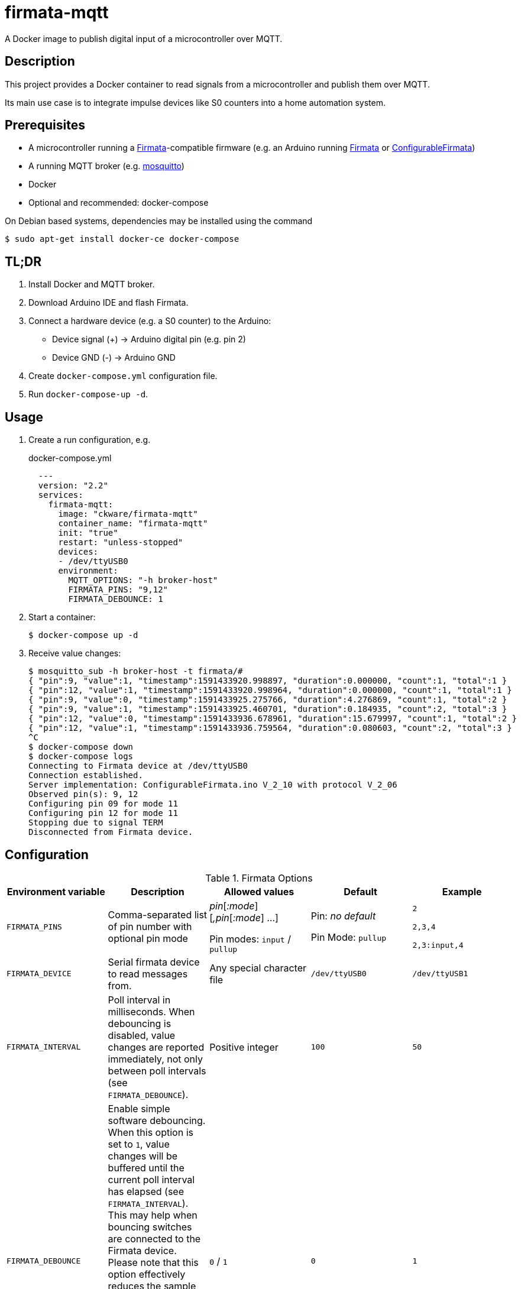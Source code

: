 = firmata-mqtt
A Docker image to publish digital input of a microcontroller over MQTT.

== Description
This project provides a Docker container to read signals from a
microcontroller and publish them over MQTT.

Its main use case is to integrate impulse devices like S0 counters into a home
automation system.

== Prerequisites
* A microcontroller running a http://firmata.org/[Firmata]-compatible firmware
  (e.g. an Arduino running https://github.com/firmata/arduino[Firmata] or 
  https://github.com/firmata/ConfigurableFirmata[ConfigurableFirmata])
* A running MQTT broker (e.g. https://mosquitto.org/[mosquitto])
* Docker
* Optional and recommended: docker-compose

On Debian based systems, dependencies may be installed using the command

 $ sudo apt-get install docker-ce docker-compose


== TL;DR
. Install Docker and MQTT broker.
. Download Arduino IDE and flash Firmata.
. Connect a hardware device (e.g. a S0 counter) to the Arduino:
  * Device signal (+) -> Arduino digital pin (e.g. pin 2)
  * Device GND (-) -> Arduino GND
. Create `docker-compose.yml` configuration file.
. Run `docker-compose-up -d`.

== Usage
. Create a run configuration, e.g.
+
.docker-compose.yml
[source,yaml]
----
  ---
  version: "2.2"
  services:
    firmata-mqtt:
      image: "ckware/firmata-mqtt"
      container_name: "firmata-mqtt"
      init: "true"
      restart: "unless-stopped"
      devices:
      - /dev/ttyUSB0
      environment:
        MQTT_OPTIONS: "-h broker-host"
        FIRMATA_PINS: "9,12"
        FIRMATA_DEBOUNCE: 1
----
. Start a container:
+
  $ docker-compose up -d

. Receive value changes:
+
  $ mosquitto_sub -h broker-host -t firmata/#
  { "pin":9, "value":1, "timestamp":1591433920.998897, "duration":0.000000, "count":1, "total":1 }
  { "pin":12, "value":1, "timestamp":1591433920.998964, "duration":0.000000, "count":1, "total":1 }
  { "pin":9, "value":0, "timestamp":1591433925.275766, "duration":4.276869, "count":1, "total":2 }
  { "pin":9, "value":1, "timestamp":1591433925.460701, "duration":0.184935, "count":2, "total":3 }
  { "pin":12, "value":0, "timestamp":1591433936.678961, "duration":15.679997, "count":1, "total":2 }
  { "pin":12, "value":1, "timestamp":1591433936.759564, "duration":0.080603, "count":2, "total":3 }
  ^C
  $ docker-compose down
  $ docker-compose logs
  Connecting to Firmata device at /dev/ttyUSB0
  Connection established.
  Server implementation: ConfigurableFirmata.ino V_2_10 with protocol V_2_06
  Observed pin(s): 9, 12
  Configuring pin 09 for mode 11
  Configuring pin 12 for mode 11
  Stopping due to signal TERM
  Disconnected from Firmata device.

== Configuration

.Firmata Options
|===
|Environment variable|Description|Allowed values|Default|Example

|`FIRMATA_PINS`
|Comma-separated list of pin number with optional pin mode

|_pin_[_:mode_][_,pin_[_:mode_] ...]

Pin modes: `input` / `pullup`
|Pin: _no default_

Pin Mode: `pullup`
|`2`

`2,3,4`

`2,3:input,4`

|`FIRMATA_DEVICE`
|Serial firmata device to read messages from.
|Any special character file
|`/dev/ttyUSB0`
|`/dev/ttyUSB1`

|`FIRMATA_INTERVAL`
|Poll interval in milliseconds. When debouncing is disabled, value changes are
reported immediately, not only between poll intervals (see `FIRMATA_DEBOUNCE`).
|Positive integer
|`100`
|`50`

|`FIRMATA_DEBOUNCE`
|Enable simple software debouncing. When this option is set to `1`, value
changes will be buffered until the current poll interval has elapsed (see
`FIRMATA_INTERVAL`). This may help when bouncing switches are connected to the
Firmata device. Please note that this option effectively reduces the sample
rate to the poll interval, thus the poll interval should be chosen carefully
according to the connected hardware.

When this switch is omitted, changes will be reported immediately.
|`0` / `1`
|`0`
|`1`

|`FIRMATA_COMMAND`
|Command that is run for each message. See <<Command Line Interface>> for details.
|Any executable file
|`/opt/firmata-mqtt/mqtt-publish`
|`/bin/echo`

|`FIRMATA_VERBOSE`
|Log verbosity.
|`0` / `1` (verbose) / `2` (debug)
|`0`
|`1`
|===

.MQTT Options
|===
|Environment variable|Description|Allowed values|Default|Example

|`MQTT_OPTIONS`
|MQTT options
|All options supported by https://mosquitto.org/man/mosquitto_pub-1.html[`mosquitto_pub`]
|_none_
|`-v -h broker`

|`MQTT_TOPIC`
|MQTT topic for publishing sensor data
|http://docs.oasis-open.org/mqtt/mqtt/v3.1.1/os/mqtt-v3.1.1-os.html#_Toc398718106[Topic names]
|`firmata`
|`devices/sensors`

|`MQTT_TOPIC_APPEND_ID`
|Append sensor ID to topic?
|`true` / `false`
|`true`
|`true`

|`MQTT_TOPIC_APPEND_FORMAT`
|Append format (one of: `json`, `raw`) to topic?
|`true` / `false`
|`true`
|`true`

|`FORMAT_JSON`
|Publish sensor data in JSON format?
|`true` / `false`
|`true`
|`true`

|`FORMAT_RAW`
|Publish sensor data in raw format?
|`true` / `false`
|`false`
|`false`

|`FORMAT_RAW_SEPARATOR`
|Field separator for raw format
|String
|Whitespace (`\u0020`)
|`,`

|===

== Examples
. Example: Default for a S0 counter
+
  environment:
    FIRMATA_PINS: "2"
    FIRMATA_DEBOUNCE: "1"
    MQTT_OPTIONS: "-h broker-host"

  - Connect to firmata device at `/dev/ttyUSB0` (default)
  - Configure pin `2` as digital input with pullup
  - Enable software debouncing
  - Publish to `broker-host`

. Example: Different devices with lower sample rate
+
  environment:
    FIRMATA_DEVICE: "/dev/ttyUSB1"
    FIRMATA_PINS: "2:pullup,3:input"
    FIRMATA_INTERVAL: "50"
    FIRMATA_VERBOSE: "1"
    MQTT_OPTIONS: "-h broker-host"

  - Connect to firmata device at `/dev/ttyUSB1`
  - Disable software debouncing (default)
  - Configure pin `2` as digital input with pullup
  - Configure pin `3` as digital input pin (without pullup)
  - Poll every `50` ms for changes
  - Log verbose messages
  - Publish to `broker-host`

. Example: Debugging
+
  environment:
    FIRMATA_PINS: "2"
    FIRMATA_VERBOSE: "2"
    FIRMATA_COMMAND: "/bin/echo"

  - Connect to firmata device at `/dev/ttyUSB0`
  - Configure pin `2` as digital input with pullup
  - Log debug messages
  - Do not publish over MQTT but call `/bin/echo` instead.

== Command Line Interface
The main part of this project is a command line program that connects to a
microcontroller using the Firmata protocol and observes its input pins. For
each value change of an observed pin, an external command is called with the
following arguments: 

    pin value timestamp duration count total

By default, the external command is a shell script that converts the arguments
to JSON (or optionally keeps them raw) and publishes them over MQTT. The
`command` option may be used to set a different command for custom processing.

=== Arguments

Illustration of a value change:

    ──┐               ┌──  1
      │←───── d ─────→│
      └───────────────┘    0
                      ↑    ↑
                      t    v
    v: value
    t: timestamp
    d: duration


- `pin`: An integer containing the pin number.

- `value`: The value as reported by Firmata, e.g. `0` or `1`.

- `timestamp`: A decimal containing the timestamp of the value change.
  The integer part contains a unix timestamp (seconds since epoch).
  The fractional part has a precision of 9 digits (nanoseconds).

- `duration`: A decimal containing the duration since the previous value change
  with a precision of 9 digits (nanoseconds).

- `count`
  An integer containing ths pin's number of changes to the current value.

- `total`
  An integer containing the pin's total number of changes.

=== Example

    9 1 1591428675.880354881 2.1215808391571 3 5

Explanation: pin **9** has changed to value **1** at **1591428675.880354881**
(2020-06-06 07:31:15 and 880 ms, 385 µs, 881 ns). Before the change, the pin was
stable for about **2.122** seconds (with value 0). This is the **3**rd time
that pin 9 changed to 1. The total number of value changes (either 0 → 1
or 1 → 0) of pin 9 is **5**.

== References
* This project is an integration of
  - https://github.com/ntruchsess/perl-firmata[perl-firmata]
  - https://github.com/firmata/protocol[Firmata protocol]
  - https://mosquitto.org/[Mosquitto] - An Open Source MQTT Broker
  - The https://github.com/opencontainers/image-spec[OCI image] format
  - https://www.docker.com/[Docker]

* History and details (in German): https://github.com/git-developer/fhem-examples/wiki/S0-Z%C3%A4hler-mit-ConfigurableFirmata[S0 Zähler mit ConfigurableFirmata]
* Arduino Firmata impementation: https://github.com/firmata/ConfigurableFirmata[ConfigurableFirmata]
* A similar project for temperature sensors: https://github.com/git-developer/tfrec-mqtt[tfrec-mqtt]
